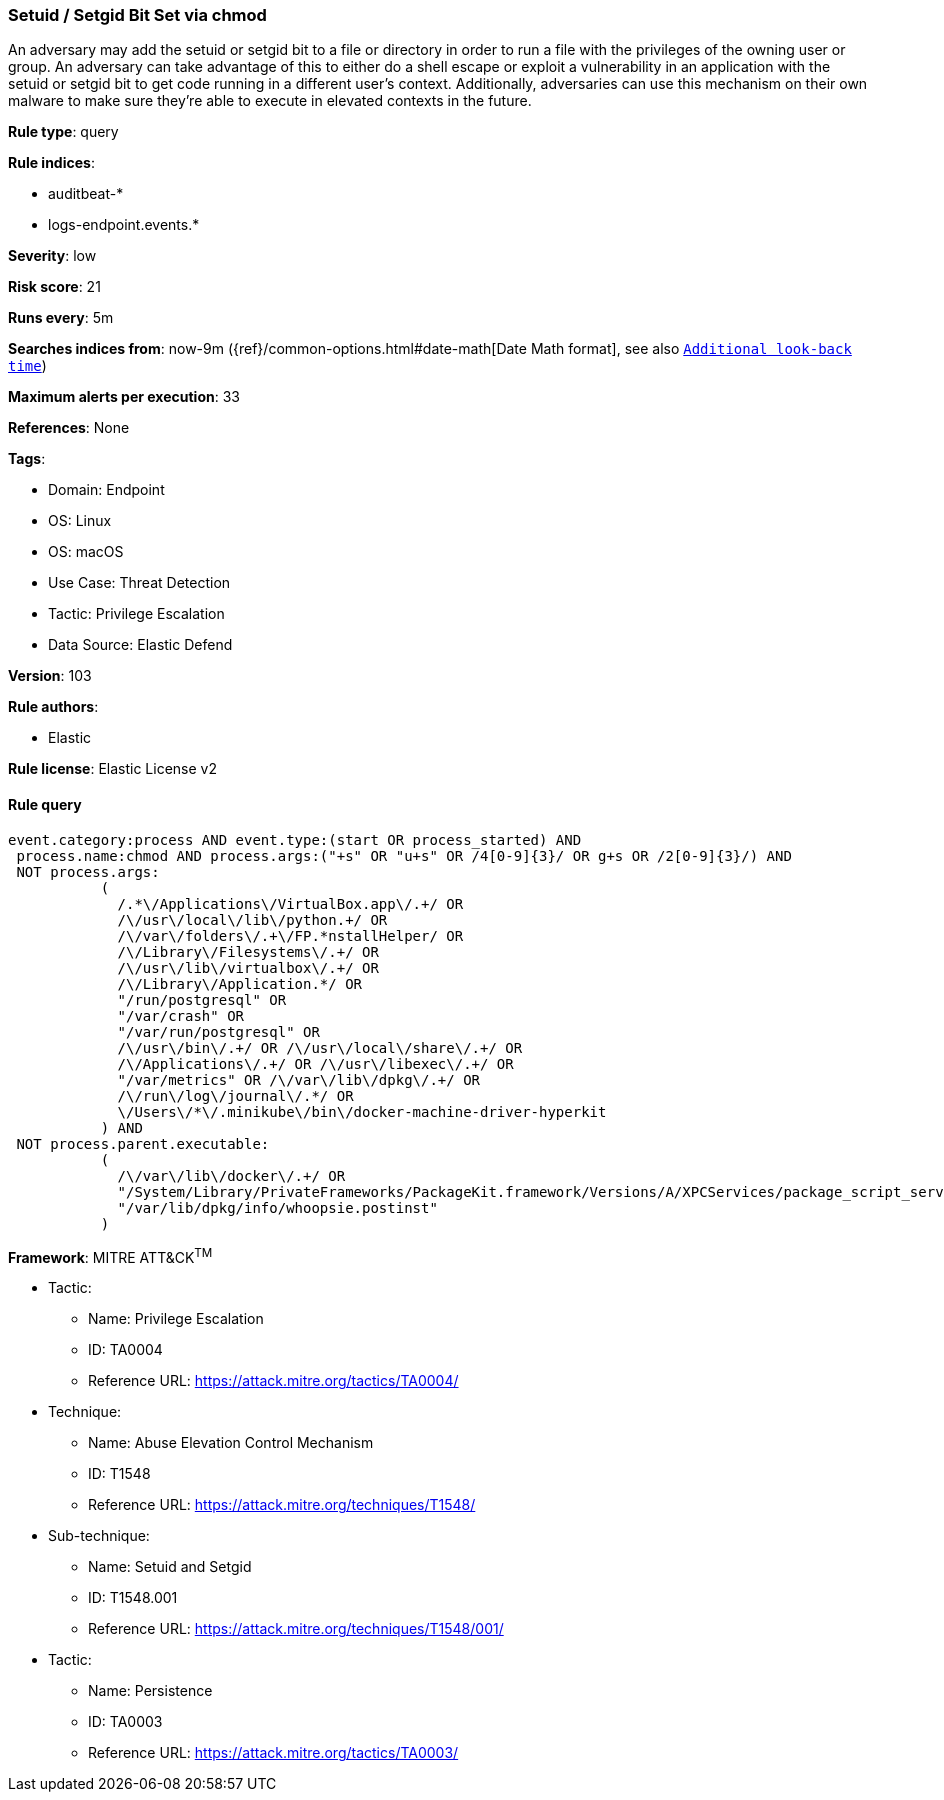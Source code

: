 [[setuid-setgid-bit-set-via-chmod]]
=== Setuid / Setgid Bit Set via chmod

An adversary may add the setuid or setgid bit to a file or directory in order to run a file with the privileges of the owning user or group. An adversary can take advantage of this to either do a shell escape or exploit a vulnerability in an application with the setuid or setgid bit to get code running in a different user’s context. Additionally, adversaries can use this mechanism on their own malware to make sure they're able to execute in elevated contexts in the future.

*Rule type*: query

*Rule indices*: 

* auditbeat-*
* logs-endpoint.events.*

*Severity*: low

*Risk score*: 21

*Runs every*: 5m

*Searches indices from*: now-9m ({ref}/common-options.html#date-math[Date Math format], see also <<rule-schedule, `Additional look-back time`>>)

*Maximum alerts per execution*: 33

*References*: None

*Tags*: 

* Domain: Endpoint
* OS: Linux
* OS: macOS
* Use Case: Threat Detection
* Tactic: Privilege Escalation
* Data Source: Elastic Defend

*Version*: 103

*Rule authors*: 

* Elastic

*Rule license*: Elastic License v2


==== Rule query


[source, js]
----------------------------------
event.category:process AND event.type:(start OR process_started) AND
 process.name:chmod AND process.args:("+s" OR "u+s" OR /4[0-9]{3}/ OR g+s OR /2[0-9]{3}/) AND
 NOT process.args:
           (
             /.*\/Applications\/VirtualBox.app\/.+/ OR
             /\/usr\/local\/lib\/python.+/ OR
             /\/var\/folders\/.+\/FP.*nstallHelper/ OR
             /\/Library\/Filesystems\/.+/ OR
             /\/usr\/lib\/virtualbox\/.+/ OR
             /\/Library\/Application.*/ OR
             "/run/postgresql" OR
             "/var/crash" OR
             "/var/run/postgresql" OR
             /\/usr\/bin\/.+/ OR /\/usr\/local\/share\/.+/ OR
             /\/Applications\/.+/ OR /\/usr\/libexec\/.+/ OR
             "/var/metrics" OR /\/var\/lib\/dpkg\/.+/ OR
             /\/run\/log\/journal\/.*/ OR
             \/Users\/*\/.minikube\/bin\/docker-machine-driver-hyperkit
           ) AND
 NOT process.parent.executable:
           (
             /\/var\/lib\/docker\/.+/ OR
             "/System/Library/PrivateFrameworks/PackageKit.framework/Versions/A/XPCServices/package_script_service.xpc/Contents/MacOS/package_script_service" OR
             "/var/lib/dpkg/info/whoopsie.postinst"
           )

----------------------------------

*Framework*: MITRE ATT&CK^TM^

* Tactic:
** Name: Privilege Escalation
** ID: TA0004
** Reference URL: https://attack.mitre.org/tactics/TA0004/
* Technique:
** Name: Abuse Elevation Control Mechanism
** ID: T1548
** Reference URL: https://attack.mitre.org/techniques/T1548/
* Sub-technique:
** Name: Setuid and Setgid
** ID: T1548.001
** Reference URL: https://attack.mitre.org/techniques/T1548/001/
* Tactic:
** Name: Persistence
** ID: TA0003
** Reference URL: https://attack.mitre.org/tactics/TA0003/
